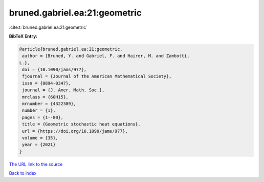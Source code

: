 bruned.gabriel.ea:21:geometric
==============================

:cite:t:`bruned.gabriel.ea:21:geometric`

**BibTeX Entry:**

.. code-block:: bibtex

   @article{bruned.gabriel.ea:21:geometric,
    author = {Bruned, Y. and Gabriel, F. and Hairer, M. and Zambotti,
   L.},
    doi = {10.1090/jams/977},
    fjournal = {Journal of the American Mathematical Society},
    issn = {0894-0347},
    journal = {J. Amer. Math. Soc.},
    mrclass = {60H15},
    mrnumber = {4322389},
    number = {1},
    pages = {1--80},
    title = {Geometric stochastic heat equations},
    url = {https://doi.org/10.1090/jams/977},
    volume = {35},
    year = {2021}
   }

`The URL link to the source <ttps://doi.org/10.1090/jams/977}>`__


`Back to index <../By-Cite-Keys.html>`__
